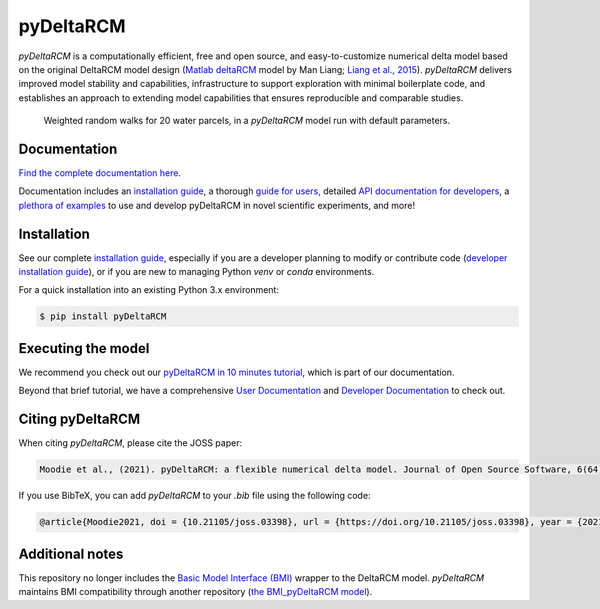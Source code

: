 **************
pyDeltaRCM
**************

.. image:: https://badge.fury.io/py/pyDeltaRCM.svg
    :target: https://badge.fury.io/py/pyDeltaRCM

.. image:: https://joss.theoj.org/papers/10.21105/joss.03398/status.svg
   :target: https://doi.org/10.21105/joss.03398

.. image:: https://github.com/DeltaRCM/pyDeltaRCM/actions/workflows/build.yml/badge.svg
    :target: https://github.com/DeltaRCM/pyDeltaRCM/actions

.. image:: https://codecov.io/gh/DeltaRCM/pyDeltaRCM/branch/develop/graph/badge.svg
  :target: https://codecov.io/gh/DeltaRCM/pyDeltaRCM

.. image:: https://app.codacy.com/project/badge/Grade/1c137d0227914741a9ba09f0b00a49a7
    :target: https://www.codacy.com/gh/DeltaRCM/pyDeltaRCM?utm_source=github.com&amp;utm_medium=referral&amp;utm_content=DeltaRCM/pyDeltaRCM&amp;utm_campaign=Badge_Grade




*pyDeltaRCM* is a computationally efficient, free and open source, and easy-to-customize numerical delta model based on the original DeltaRCM model design (`Matlab deltaRCM <https://csdms.colorado.edu/wiki/Model:DeltaRCM>`_ model by Man Liang; `Liang et al., 2015 <https://doi.org/10.5194/esurf-3-67-2015>`_).
*pyDeltaRCM* delivers improved model stability and capabilities, infrastructure to support exploration with minimal boilerplate code, and establishes an approach to extending model capabilities that ensures reproducible and comparable studies.


.. figure:: https://deltarcm.org/pyDeltaRCM/_images/cover.png

    Weighted random walks for 20 water parcels, in a *pyDeltaRCM* model run with default parameters.


Documentation
#############

`Find the complete documentation here <https://deltarcm.org/pyDeltaRCM/index.html>`_.

Documentation includes an `installation guide <https://deltarcm.org/pyDeltaRCM/meta/installing.html>`_, a thorough `guide for users <https://deltarcm.org/pyDeltaRCM/guides/user_guide.html>`_, detailed `API documentation for developers <https://deltarcm.org/pyDeltaRCM/reference/index.html>`_, a `plethora of examples <https://deltarcm.org/pyDeltaRCM/examples/index.html>`_ to use and develop pyDeltaRCM in novel scientific experiments, and more!


Installation
############

See our complete `installation guide <https://deltarcm.org/pyDeltaRCM/meta/installing.html>`_, especially if you are a developer planning to modify or contribute code (`developer installation guide <https://deltarcm.org/pyDeltaRCM/meta/installing.html#developer-installation>`_), or if you are new to managing Python `venv` or `conda` environments.

For a quick installation into an existing Python 3.x environment:

.. code:: console

    $ pip install pyDeltaRCM


Executing the model
###################

We recommend you check out our `pyDeltaRCM in 10 minutes tutorial <https://deltarcm.org/pyDeltaRCM/guides/10min.html>`_, which is part of our documentation.

Beyond that brief tutorial, we have a comprehensive `User Documentation <https://deltarcm.org/pyDeltaRCM/index.html#user-documentation>`_ and `Developer Documentation <https://deltarcm.org/pyDeltaRCM/index.html#developer-documentation>`_ to check out.


Citing pyDeltaRCM
#################

When citing *pyDeltaRCM*, please cite the JOSS paper:

.. code:: console

	Moodie et al., (2021). pyDeltaRCM: a flexible numerical delta model. Journal of Open Source Software, 6(64), 3398, https://doi.org/10.21105/joss.03398
	
If you use BibTeX, you can add *pyDeltaRCM* to your `.bib` file using the following code:

.. code:: console

	@article{Moodie2021, doi = {10.21105/joss.03398}, url = {https://doi.org/10.21105/joss.03398}, year = {2021}, publisher = {The Open Journal}, volume = {6}, number = {64}, pages = {3398}, author = {Andrew J. Moodie and Jayaram Hariharan and Eric Barefoot and Paola Passalacqua}, title = {*pyDeltaRCM*: a flexible numerical delta model}, journal = {Journal of Open Source Software} }


Additional notes
################

This repository no longer includes the `Basic Model Interface (BMI) <https://bmi.readthedocs.io/en/latest/?badge=latest>`_ wrapper to the DeltaRCM model.
*pyDeltaRCM* maintains BMI compatibility through another repository (`the BMI_pyDeltaRCM model <https://deltarcm.org/BMI_pyDeltaRCM/>`_).
